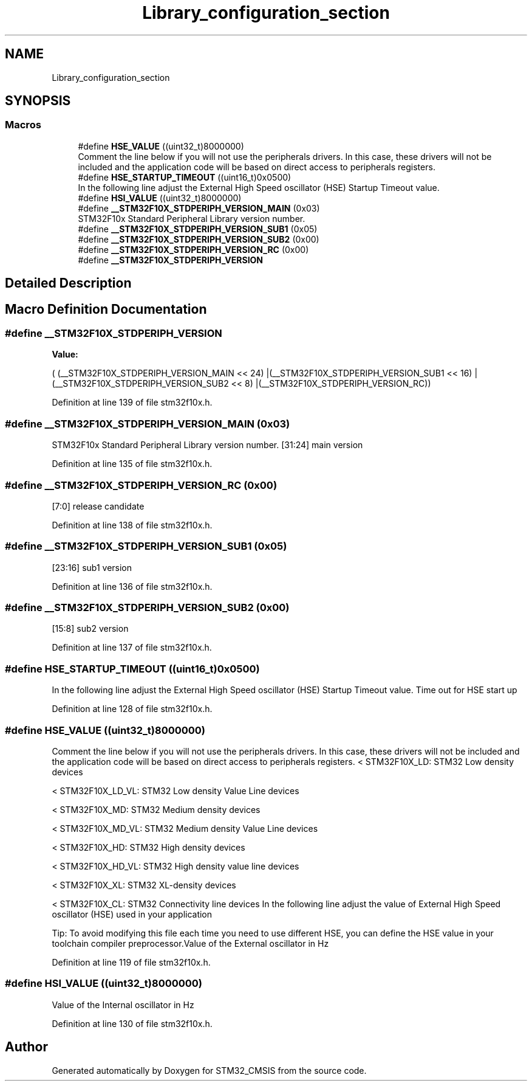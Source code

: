 .TH "Library_configuration_section" 3 "Sun Apr 16 2017" "STM32_CMSIS" \" -*- nroff -*-
.ad l
.nh
.SH NAME
Library_configuration_section
.SH SYNOPSIS
.br
.PP
.SS "Macros"

.in +1c
.ti -1c
.RI "#define \fBHSE_VALUE\fP   ((uint32_t)8000000)"
.br
.RI "Comment the line below if you will not use the peripherals drivers\&. In this case, these drivers will not be included and the application code will be based on direct access to peripherals registers\&. "
.ti -1c
.RI "#define \fBHSE_STARTUP_TIMEOUT\fP   ((uint16_t)0x0500)"
.br
.RI "In the following line adjust the External High Speed oscillator (HSE) Startup Timeout value\&. "
.ti -1c
.RI "#define \fBHSI_VALUE\fP   ((uint32_t)8000000)"
.br
.ti -1c
.RI "#define \fB__STM32F10X_STDPERIPH_VERSION_MAIN\fP   (0x03)"
.br
.RI "STM32F10x Standard Peripheral Library version number\&. "
.ti -1c
.RI "#define \fB__STM32F10X_STDPERIPH_VERSION_SUB1\fP   (0x05)"
.br
.ti -1c
.RI "#define \fB__STM32F10X_STDPERIPH_VERSION_SUB2\fP   (0x00)"
.br
.ti -1c
.RI "#define \fB__STM32F10X_STDPERIPH_VERSION_RC\fP   (0x00)"
.br
.ti -1c
.RI "#define \fB__STM32F10X_STDPERIPH_VERSION\fP"
.br
.in -1c
.SH "Detailed Description"
.PP 

.SH "Macro Definition Documentation"
.PP 
.SS "#define __STM32F10X_STDPERIPH_VERSION"
\fBValue:\fP
.PP
.nf
( (__STM32F10X_STDPERIPH_VERSION_MAIN << 24)\
                                             |(__STM32F10X_STDPERIPH_VERSION_SUB1 << 16)\
                                             |(__STM32F10X_STDPERIPH_VERSION_SUB2 << 8)\
                                             |(__STM32F10X_STDPERIPH_VERSION_RC))
.fi
.PP
Definition at line 139 of file stm32f10x\&.h\&.
.SS "#define __STM32F10X_STDPERIPH_VERSION_MAIN   (0x03)"

.PP
STM32F10x Standard Peripheral Library version number\&. [31:24] main version 
.PP
Definition at line 135 of file stm32f10x\&.h\&.
.SS "#define __STM32F10X_STDPERIPH_VERSION_RC   (0x00)"
[7:0] release candidate 
.PP
Definition at line 138 of file stm32f10x\&.h\&.
.SS "#define __STM32F10X_STDPERIPH_VERSION_SUB1   (0x05)"
[23:16] sub1 version 
.PP
Definition at line 136 of file stm32f10x\&.h\&.
.SS "#define __STM32F10X_STDPERIPH_VERSION_SUB2   (0x00)"
[15:8] sub2 version 
.PP
Definition at line 137 of file stm32f10x\&.h\&.
.SS "#define HSE_STARTUP_TIMEOUT   ((uint16_t)0x0500)"

.PP
In the following line adjust the External High Speed oscillator (HSE) Startup Timeout value\&. Time out for HSE start up 
.PP
Definition at line 128 of file stm32f10x\&.h\&.
.SS "#define HSE_VALUE   ((uint32_t)8000000)"

.PP
Comment the line below if you will not use the peripherals drivers\&. In this case, these drivers will not be included and the application code will be based on direct access to peripherals registers\&. < STM32F10X_LD: STM32 Low density devices
.PP
< STM32F10X_LD_VL: STM32 Low density Value Line devices
.PP
< STM32F10X_MD: STM32 Medium density devices
.PP
< STM32F10X_MD_VL: STM32 Medium density Value Line devices
.PP
< STM32F10X_HD: STM32 High density devices
.PP
< STM32F10X_HD_VL: STM32 High density value line devices
.PP
< STM32F10X_XL: STM32 XL-density devices
.PP
< STM32F10X_CL: STM32 Connectivity line devices In the following line adjust the value of External High Speed oscillator (HSE) used in your application
.PP
Tip: To avoid modifying this file each time you need to use different HSE, you can define the HSE value in your toolchain compiler preprocessor\&.Value of the External oscillator in Hz 
.PP
Definition at line 119 of file stm32f10x\&.h\&.
.SS "#define HSI_VALUE   ((uint32_t)8000000)"
Value of the Internal oscillator in Hz 
.PP
Definition at line 130 of file stm32f10x\&.h\&.
.SH "Author"
.PP 
Generated automatically by Doxygen for STM32_CMSIS from the source code\&.
